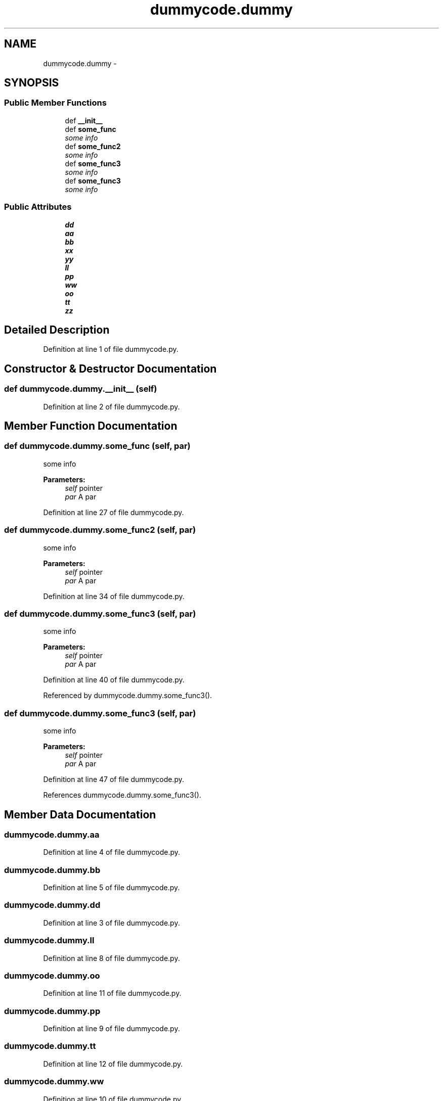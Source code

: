 .TH "dummycode.dummy" 3 "Wed Jan 28 2015" "libs3a" \" -*- nroff -*-
.ad l
.nh
.SH NAME
dummycode.dummy \- 
.SH SYNOPSIS
.br
.PP
.SS "Public Member Functions"

.in +1c
.ti -1c
.RI "def \fB__init__\fP"
.br
.ti -1c
.RI "def \fBsome_func\fP"
.br
.RI "\fIsome info \fP"
.ti -1c
.RI "def \fBsome_func2\fP"
.br
.RI "\fIsome info \fP"
.ti -1c
.RI "def \fBsome_func3\fP"
.br
.RI "\fIsome info \fP"
.ti -1c
.RI "def \fBsome_func3\fP"
.br
.RI "\fIsome info \fP"
.in -1c
.SS "Public Attributes"

.in +1c
.ti -1c
.RI "\fBdd\fP"
.br
.ti -1c
.RI "\fBaa\fP"
.br
.ti -1c
.RI "\fBbb\fP"
.br
.ti -1c
.RI "\fBxx\fP"
.br
.ti -1c
.RI "\fByy\fP"
.br
.ti -1c
.RI "\fBll\fP"
.br
.ti -1c
.RI "\fBpp\fP"
.br
.ti -1c
.RI "\fBww\fP"
.br
.ti -1c
.RI "\fBoo\fP"
.br
.ti -1c
.RI "\fBtt\fP"
.br
.ti -1c
.RI "\fBzz\fP"
.br
.in -1c
.SH "Detailed Description"
.PP 
Definition at line 1 of file dummycode\&.py\&.
.SH "Constructor & Destructor Documentation"
.PP 
.SS "def dummycode\&.dummy\&.__init__ (self)"

.PP
Definition at line 2 of file dummycode\&.py\&.
.SH "Member Function Documentation"
.PP 
.SS "def dummycode\&.dummy\&.some_func (self, par)"

.PP
some info 
.PP
\fBParameters:\fP
.RS 4
\fIself\fP pointer 
.br
\fIpar\fP A par 
.RE
.PP

.PP
Definition at line 27 of file dummycode\&.py\&.
.SS "def dummycode\&.dummy\&.some_func2 (self, par)"

.PP
some info 
.PP
\fBParameters:\fP
.RS 4
\fIself\fP pointer 
.br
\fIpar\fP A par 
.RE
.PP

.PP
Definition at line 34 of file dummycode\&.py\&.
.SS "def dummycode\&.dummy\&.some_func3 (self, par)"

.PP
some info 
.PP
\fBParameters:\fP
.RS 4
\fIself\fP pointer 
.br
\fIpar\fP A par 
.RE
.PP

.PP
Definition at line 40 of file dummycode\&.py\&.
.PP
Referenced by dummycode\&.dummy\&.some_func3()\&.
.SS "def dummycode\&.dummy\&.some_func3 (self, par)"

.PP
some info 
.PP
\fBParameters:\fP
.RS 4
\fIself\fP pointer 
.br
\fIpar\fP A par 
.RE
.PP

.PP
Definition at line 47 of file dummycode\&.py\&.
.PP
References dummycode\&.dummy\&.some_func3()\&.
.SH "Member Data Documentation"
.PP 
.SS "dummycode\&.dummy\&.aa"

.PP
Definition at line 4 of file dummycode\&.py\&.
.SS "dummycode\&.dummy\&.bb"

.PP
Definition at line 5 of file dummycode\&.py\&.
.SS "dummycode\&.dummy\&.dd"

.PP
Definition at line 3 of file dummycode\&.py\&.
.SS "dummycode\&.dummy\&.ll"

.PP
Definition at line 8 of file dummycode\&.py\&.
.SS "dummycode\&.dummy\&.oo"

.PP
Definition at line 11 of file dummycode\&.py\&.
.SS "dummycode\&.dummy\&.pp"

.PP
Definition at line 9 of file dummycode\&.py\&.
.SS "dummycode\&.dummy\&.tt"

.PP
Definition at line 12 of file dummycode\&.py\&.
.SS "dummycode\&.dummy\&.ww"

.PP
Definition at line 10 of file dummycode\&.py\&.
.SS "dummycode\&.dummy\&.xx"

.PP
Definition at line 6 of file dummycode\&.py\&.
.SS "dummycode\&.dummy\&.yy"

.PP
Definition at line 7 of file dummycode\&.py\&.
.SS "dummycode\&.dummy\&.zz"

.PP
Definition at line 13 of file dummycode\&.py\&.

.SH "Author"
.PP 
Generated automatically by Doxygen for libs3a from the source code\&.
